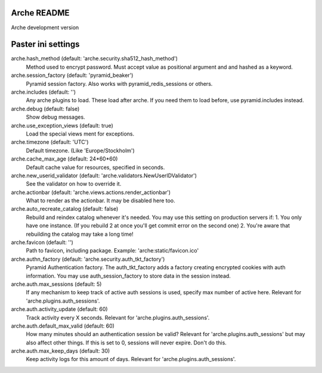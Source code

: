 Arche README
============

Arche development version


Paster ini settings
===================

arche.hash_method (default: 'arche.security.sha512_hash_method')
  Method used to encrypt password. Must accept value as positional argument and and hashed as a keyword.


arche.session_factory (default: 'pyramid_beaker')
  Pyramid session factory. Also works with pyramid_redis_sessions or others.


arche.includes (default: '')
  Any arche plugins to load. These load after arche. If you need them to load before, use pyramid.includes instead.


arche.debug (default: false)
  Show debug messages.


arche.use_exception_views (default: true)
  Load the special views ment for exceptions.


arche.timezone (default: 'UTC')
  Default timezone. (Like 'Europe/Stockholm')


arche.cache_max_age (default: 24*60*60)
  Default cache value for resources, specified in seconds.


arche.new_userid_validator (default: 'arche.validators.NewUserIDValidator')
  See the validator on how to override it.


arche.actionbar (default: 'arche.views.actions.render_actionbar')
  What to render as the actionbar. It may be disabled here too.


arche.auto_recreate_catalog (default: false)
  Rebuild and reindex catalog whenever it's needed.
  You may use this setting on production servers if:
  1. You only have one instance. (If you rebuild 2 at once you'll get commit error on the second one)
  2. You're aware that rebuilding the catalog may take a long time!


arche.favicon (default: '')
  Path to favicon, including package.
  Example: 'arche:static/favicon.ico'


arche.authn_factory (default: 'arche.security.auth_tkt_factory')
  Pyramid Authentication factory. The auth_tkt_factory adds a factory creating
  encrypted cookies with auth information. You may use auth_session_factory
  to store data in the session instead. 
  
  
arche.auth.max_sessions (default: 5)
  If any mechanism to keep track of active auth sessions is used, specify max number of active here.
  Relevant for 'arche.plugins.auth_sessions'.


arche.auth.activity_update (default: 60)
  Track activity every X seconds. Relevant for 'arche.plugins.auth_sessions'.


arche.auth.default_max_valid (default: 60)
  How many minutes should an authentication session be valid?
  Relevant for 'arche.plugins.auth_sessions' but may also affect other things.
  If this is set to 0, sessions will never expire. Don't do this.


arche.auth.max_keep_days (default: 30)
  Keep activity logs for this amount of days. Relevant for 'arche.plugins.auth_sessions'.
